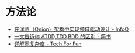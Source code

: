 * 方法论
  + [[https://www.infoq.cn/article/2014/11/ddd-onion-architecture][在洋葱（Onion）架构中实现领域驱动设计 - InfoQ]]
  + [[https://www.jianshu.com/p/80929aa1d20c][一文告诉你 ATDD,TDD,BDD 的区别 - 简书]]
  + [[http://kaelzhang81.github.io/2017/06/18/%E8%AF%A6%E8%A7%A3%E5%9C%88%E5%A4%8D%E6%9D%82%E5%BA%A6/][详解圈复杂度 - Tech For Fun]]
